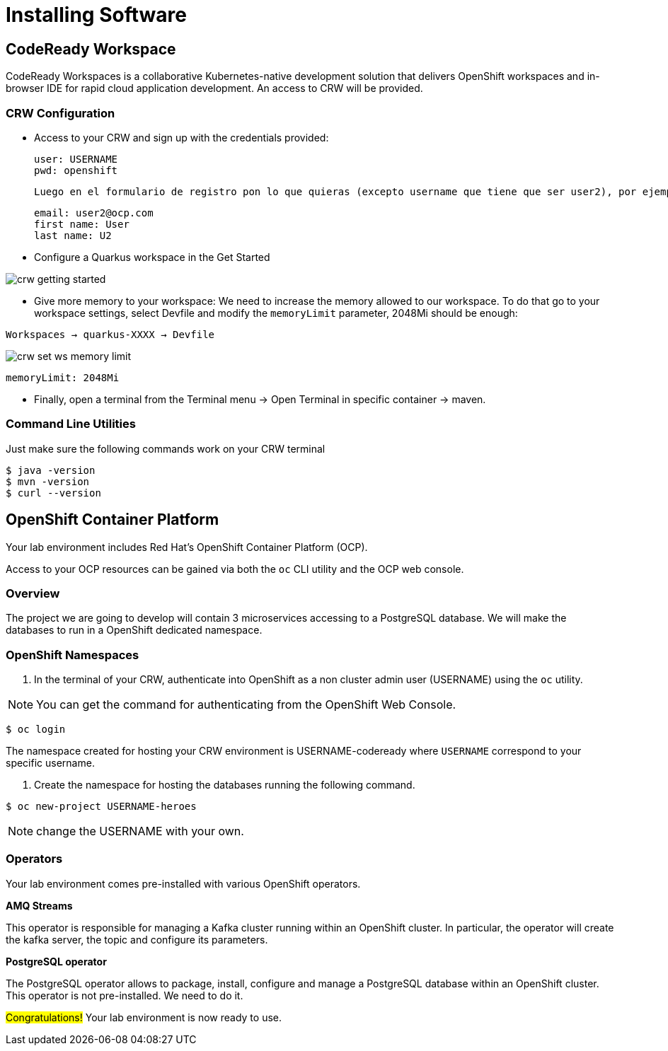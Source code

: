 [[introduction-installing]]
= Installing Software


== CodeReady Workspace

CodeReady Workspaces is a collaborative Kubernetes-native development solution that delivers OpenShift workspaces and in-browser IDE for rapid cloud application development.
An access to CRW will be provided.

=== CRW Configuration

* Access to your CRW and sign up with the credentials provided:

	user: USERNAME
	pwd: openshift

	Luego en el formulario de registro pon lo que quieras (excepto username que tiene que ser user2), por ejemplo:

	email: user2@ocp.com
	first name: User
	last name: U2

* Configure a Quarkus workspace in the Get Started

image::crw-getting-started.png[]

* Give more memory to your workspace:
We need to increase the memory allowed to our workspace. To do that go to your workspace settings, select Devfile and modify the `memoryLimit` parameter, 2048Mi should be enough:

`Workspaces -> quarkus-XXXX -> Devfile`

image::crw-set-ws-memory-limit.png[]

[source,yaml]
----
memoryLimit: 2048Mi
----

* Finally, open a terminal from the Terminal menu -> Open Terminal in specific container -> maven.

=== Command Line Utilities

Just make sure the following commands work on your CRW terminal

[source,shell]
----
$ java -version
$ mvn -version
$ curl --version
----

== OpenShift Container Platform

Your lab environment includes Red Hat's OpenShift Container Platform (OCP).

Access to your OCP resources can be gained via both the `oc` CLI utility and the OCP web console.

=== Overview
The project we are going to develop will contain 3 microservices accessing to a PostgreSQL database. We will make the databases to run in a OpenShift dedicated namespace.

=== OpenShift Namespaces

. In the terminal of your CRW, authenticate into OpenShift as a non cluster admin user (USERNAME) using the `oc` utility.

NOTE: You can get the command for authenticating from the OpenShift Web Console.
[source,shell]
----
$ oc login
----

The namespace created for hosting your CRW environment is USERNAME-codeready where `USERNAME` correspond to your specific username.

. Create the namespace for hosting the databases running the following command.

[source,shell]
----
$ oc new-project USERNAME-heroes
----

NOTE: change the USERNAME with your own.

=== Operators

Your lab environment comes pre-installed with various OpenShift operators.

*AMQ Streams*

This operator is responsible for managing a Kafka cluster running within an OpenShift cluster. In particular, the operator will create the kafka server, the topic and configure its parameters.

*PostgreSQL operator*

The PostgreSQL operator allows to package, install, configure and manage a PostgreSQL database within an OpenShift cluster.
This operator is not pre-installed. We need to do it.

#Congratulations!#
Your lab environment is now ready to use.
